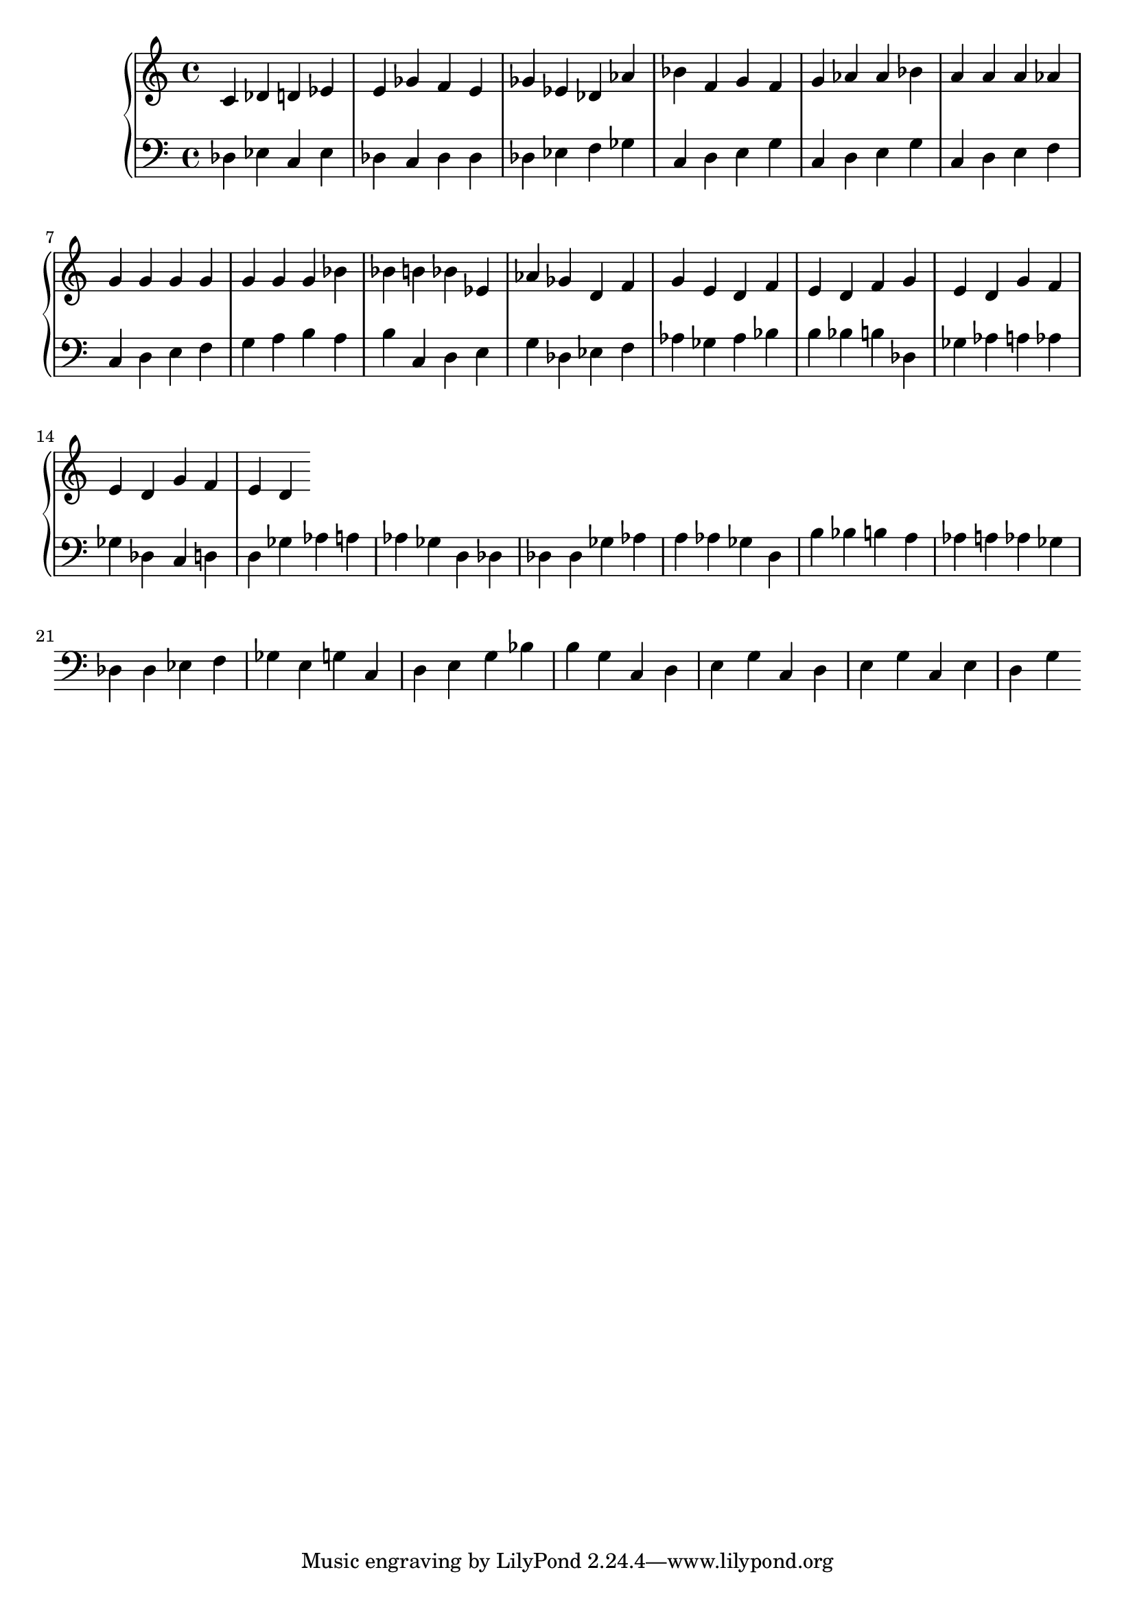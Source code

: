 \version "2.22.2"
upper = {
\clef treble
 c'  des'  d'  ees'  e'  ges'  f'  e'  ges'  ees'  des'  aes'  bes'  f'  g'  f'  g'  aes'  aes'  bes'  a'  a'  a'  aes'  g'  g'  g'  g'  g'  g'  g'  bes'  bes'  b'  bes'  ees'  aes'  ges'  d'  f'  g'  e'  d'  f'  e'  d'  f'  g'  e'  d'  g'  f'  e'  d'  g'  f'  e'  d' 
}
lower = {
\clef bass des ees c ees des c des des des ees f ges c d e g c d e g c d e f c d e f g a b a b c d e g des ees f aes ges aes bes b bes b des ges aes a aes ges des c d d ges aes a aes ges d des des des ges aes a aes ges d b bes b a aes a aes ges des des ees f ges e g c d e g bes b g c d e g c d e g c e d g
}
\score {
\new PianoStaff
<<\new Staff = "upper" \upper
\new Staff = "lower" \lower>>
}